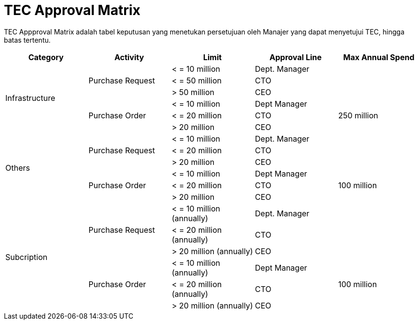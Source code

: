 = TEC Approval Matrix

TEC Appproval Matrix adalah tabel keputusan yang menetukan persetujuan oleh Manajer yang dapat menyetujui TEC, hingga batas tertentu.

[cols="^.^20%,^.^20%,^.^20%,^.^20%,^.^20%",frame=all, grid=all]
|===
^.^h| *Category* 
^.^h| *Activity* 
^.^h| *Limit* 
^.^h| *Approval Line* 
^.^h| *Max Annual Spend*

1.6+^.^|Infrastructure
1.3+^.^|Purchase Request
|< = 10 million
|Dept. Manager
1.3+^.^|

|< = 50 million
|CTO

|> 50 million
|CEO

1.3+^.^|Purchase Order
|< = 10 million
|Dept Manager
1.3+^.^|250 million

|< = 20 million
|CTO

|> 20 million
|CEO

1.6+^.^|Others
1.3+^.^|Purchase Request
|< = 10 million
|Dept. Manager
1.3+^.^| 

|< = 20 million
|CTO

|> 20 million
|CEO

1.3+^.^|Purchase Order
|< = 10 million
|Dept Manager
1.3+^.^|100 million

|< = 20 million
|CTO

|> 20 million
|CEO

1.6+^.^|Subcription
1.3+^.^|Purchase Request
|< = 10 million (annually)
|Dept. Manager
1.3+^.^|

|< = 20 million (annually)
|CTO

|> 20 million (annually)
|CEO

1.3+^.^|Purchase Order
|< = 10 million (annually)
|Dept Manager
1.3+^.^|100 million

|< = 20 million (annually)
|CTO

|> 20 million (annually)
|CEO

|===